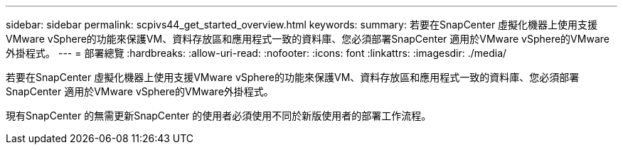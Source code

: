 ---
sidebar: sidebar 
permalink: scpivs44_get_started_overview.html 
keywords:  
summary: 若要在SnapCenter 虛擬化機器上使用支援VMware vSphere的功能來保護VM、資料存放區和應用程式一致的資料庫、您必須部署SnapCenter 適用於VMware vSphere的VMware外掛程式。 
---
= 部署總覽
:hardbreaks:
:allow-uri-read: 
:nofooter: 
:icons: font
:linkattrs: 
:imagesdir: ./media/


若要在SnapCenter 虛擬化機器上使用支援VMware vSphere的功能來保護VM、資料存放區和應用程式一致的資料庫、您必須部署SnapCenter 適用於VMware vSphere的VMware外掛程式。

現有SnapCenter 的無需更新SnapCenter 的使用者必須使用不同於新版使用者的部署工作流程。
